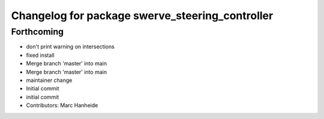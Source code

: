 ^^^^^^^^^^^^^^^^^^^^^^^^^^^^^^^^^^^^^^^^^^^^^^^^
Changelog for package swerve_steering_controller
^^^^^^^^^^^^^^^^^^^^^^^^^^^^^^^^^^^^^^^^^^^^^^^^

Forthcoming
-----------
* don't print warning on intersections
* fixed install
* Merge branch 'master' into main
* Merge branch 'master' into main
* maintainer change
* Initial commit
* initial commit
* Contributors: Marc Hanheide
